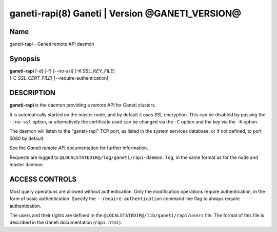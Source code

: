 ganeti-rapi(8) Ganeti | Version @GANETI_VERSION@
================================================

Name
----

ganeti-rapi - Ganeti remote API daemon

Synopsis
--------

| **ganeti-rapi** [-d] [-f] [\--no-ssl] [-K *SSL_KEY_FILE*]
| [-C *SSL_CERT_FILE*] [\--require-authentication]

DESCRIPTION
-----------

**ganeti-rapi** is the daemon providing a remote API for Ganeti
clusters.

It is automatically started on the master node, and by default it
uses SSL encryption. This can be disabled by passing the
``--no-ssl`` option, or alternatively the certificate used can be
changed via the ``-C`` option and the key via the ``-K`` option.

The daemon will listen to the "ganeti-rapi" TCP port, as listed in the
system services database, or if not defined, to port 5080 by default.

See the *Ganeti remote API* documentation for further information.

Requests are logged to ``@LOCALSTATEDIR@/log/ganeti/rapi-daemon.log``,
in the same format as for the node and master daemon.

ACCESS CONTROLS
---------------

Most query operations are allowed without authentication. Only the
modification operations require authentication, in the form of basic
authentication. Specify the ``--require-authentication`` command line
flag to always require authentication.

The users and their rights are defined in the
``@LOCALSTATEDIR@/lib/ganeti/rapi/users`` file. The format of this file
is described in the Ganeti documentation (``rapi.html``).

.. vim: set textwidth=72 :
.. Local Variables:
.. mode: rst
.. fill-column: 72
.. End:
